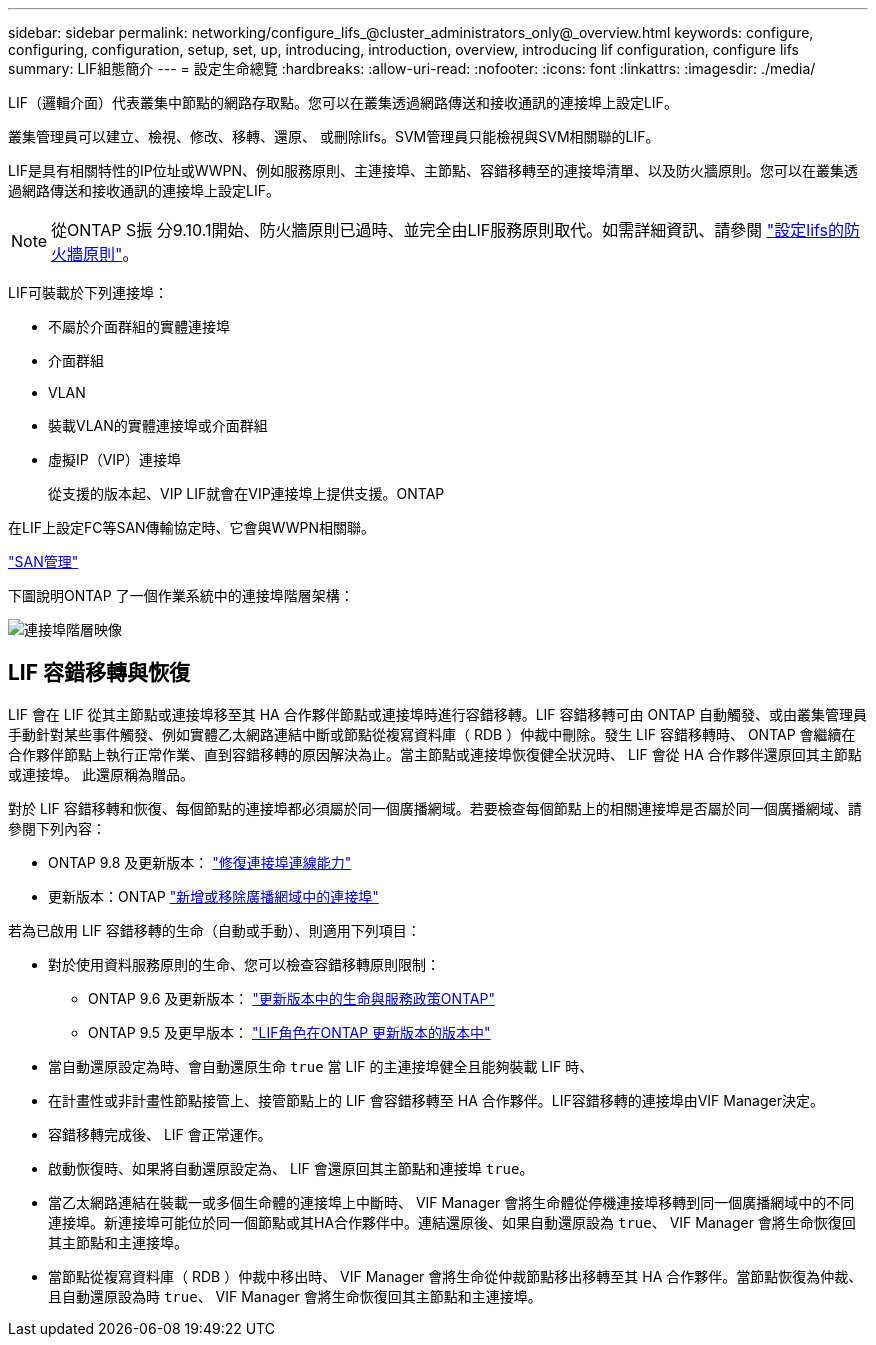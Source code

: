 ---
sidebar: sidebar 
permalink: networking/configure_lifs_@cluster_administrators_only@_overview.html 
keywords: configure, configuring, configuration, setup, set, up, introducing, introduction, overview, introducing lif configuration, configure lifs 
summary: LIF組態簡介 
---
= 設定生命總覽
:hardbreaks:
:allow-uri-read: 
:nofooter: 
:icons: font
:linkattrs: 
:imagesdir: ./media/


[role="lead"]
LIF（邏輯介面）代表叢集中節點的網路存取點。您可以在叢集透過網路傳送和接收通訊的連接埠上設定LIF。

叢集管理員可以建立、檢視、修改、移轉、還原、 或刪除lifs。SVM管理員只能檢視與SVM相關聯的LIF。

LIF是具有相關特性的IP位址或WWPN、例如服務原則、主連接埠、主節點、容錯移轉至的連接埠清單、以及防火牆原則。您可以在叢集透過網路傳送和接收通訊的連接埠上設定LIF。


NOTE: 從ONTAP S振 分9.10.1開始、防火牆原則已過時、並完全由LIF服務原則取代。如需詳細資訊、請參閱 link:../networking/configure_firewall_policies_for_lifs.html["設定lifs的防火牆原則"]。

LIF可裝載於下列連接埠：

* 不屬於介面群組的實體連接埠
* 介面群組
* VLAN
* 裝載VLAN的實體連接埠或介面群組
* 虛擬IP（VIP）連接埠
+
從支援的版本起、VIP LIF就會在VIP連接埠上提供支援。ONTAP



在LIF上設定FC等SAN傳輸協定時、它會與WWPN相關聯。

link:../san-admin/index.html["SAN管理"^]

下圖說明ONTAP 了一個作業系統中的連接埠階層架構：

image:ontap_nm_image13.png["連接埠階層映像"]



== LIF 容錯移轉與恢復

LIF 會在 LIF 從其主節點或連接埠移至其 HA 合作夥伴節點或連接埠時進行容錯移轉。LIF 容錯移轉可由 ONTAP 自動觸發、或由叢集管理員手動針對某些事件觸發、例如實體乙太網路連結中斷或節點從複寫資料庫（ RDB ）仲裁中刪除。發生 LIF 容錯移轉時、 ONTAP 會繼續在合作夥伴節點上執行正常作業、直到容錯移轉的原因解決為止。當主節點或連接埠恢復健全狀況時、 LIF 會從 HA 合作夥伴還原回其主節點或連接埠。  此還原稱為贈品。

對於 LIF 容錯移轉和恢復、每個節點的連接埠都必須屬於同一個廣播網域。若要檢查每個節點上的相關連接埠是否屬於同一個廣播網域、請參閱下列內容：

* ONTAP 9.8 及更新版本： link:../networking/repair_port_reachability.html["修復連接埠連線能力"]
* 更新版本：ONTAP link:../networking/add_or_remove_ports_from_a_broadcast_domain97.html["新增或移除廣播網域中的連接埠"]


若為已啟用 LIF 容錯移轉的生命（自動或手動）、則適用下列項目：

* 對於使用資料服務原則的生命、您可以檢查容錯移轉原則限制：
+
** ONTAP 9.6 及更新版本： link:lifs_and_service_policies96.html["更新版本中的生命與服務政策ONTAP"]
** ONTAP 9.5 及更早版本： link:lif_roles95.html["LIF角色在ONTAP 更新版本的版本中"]


* 當自動還原設定為時、會自動還原生命 `true` 當 LIF 的主連接埠健全且能夠裝載 LIF 時、
* 在計畫性或非計畫性節點接管上、接管節點上的 LIF 會容錯移轉至 HA 合作夥伴。LIF容錯移轉的連接埠由VIF Manager決定。
* 容錯移轉完成後、 LIF 會正常運作。
* 啟動恢復時、如果將自動還原設定為、 LIF 會還原回其主節點和連接埠 `true`。
* 當乙太網路連結在裝載一或多個生命體的連接埠上中斷時、 VIF Manager 會將生命體從停機連接埠移轉到同一個廣播網域中的不同連接埠。新連接埠可能位於同一個節點或其HA合作夥伴中。連結還原後、如果自動還原設為 `true`、 VIF Manager 會將生命恢復回其主節點和主連接埠。
* 當節點從複寫資料庫（ RDB ）仲裁中移出時、 VIF Manager 會將生命從仲裁節點移出移轉至其 HA 合作夥伴。當節點恢復為仲裁、且自動還原設為時 `true`、 VIF Manager 會將生命恢復回其主節點和主連接埠。

